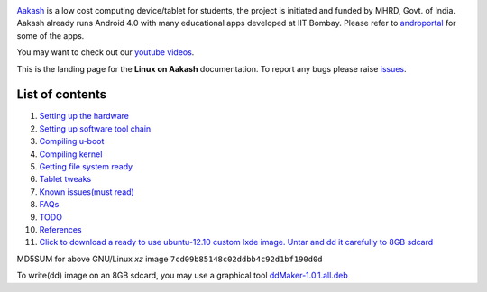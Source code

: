 
.. image::
   https://lh3.googleusercontent.com/-z0r2Q9_tPnY/UMmhqLzNjNI/AAAAAAAABeU/vIP_4zMur4o/s773/aakash-logo.png
   :target: http://www.it.iitb.ac.in/aakash2/index.jsp

`Aakash <http://www.it.iitb.ac.in/aakash2/index.jsp>`_ is a low cost
computing device/tablet for students, the project is initiated and
funded by MHRD, Govt. of India. Aakash already runs Android 4.0 with
many educational apps developed at IIT Bombay. Please refer to `androportal
<http://github.com/androportal>`_ for some of the apps.

You may want to check out our `youtube videos <http://www.youtube.com/playlist?list=PLwgNlwaUyn2morz05AJCzScLTQparFJVT>`_.  

This is the landing page for the **Linux on Aakash** documentation.
To report any bugs please raise `issues
<https://github.com/androportal/linux-on-aakash/issues>`_.

List of contents
----------------

#. `Setting up the hardware <https://github.com/androportal/linux-on-aakash/blob/master/setting_up_the_hardware.rst>`_

#. `Setting up software tool chain <https://github.com/androportal/linux-on-aakash/blob/master/setting_up_software_toolchain.rst>`_

#. `Compiling u-boot <https://github.com/androportal/linux-on-aakash/blob/master/compiling_uboot.rst>`_

#. `Compiling kernel <https://github.com/androportal/linux-on-aakash/blob/master/compiling_kernel.rst>`_

#. `Getting file system ready <https://github.com/androportal/linux-on-aakash/blob/master/getting_file_system_ready.rst>`_

#. `Tablet tweaks <https://github.com/androportal/linux-on-aakash/blob/master/tablet_tweaks.rst>`_

#. `Known issues(must read) <https://github.com/androportal/linux-on-aakash/blob/master/known_issues.rst>`_

#. `FAQs <https://github.com/androportal/linux-on-aakash/blob/master/faqs.rst>`_

#. `TODO <https://github.com/androportal/linux-on-aakash/blob/master/todo.rst>`_

#. `References <https://github.com/androportal/linux-on-aakash/blob/master/references.rst>`_

#. `Click to download a ready to use ubuntu-12.10 custom lxde image. Untar and dd it carefully to 8GB sdcard <http://www.it.iitb.ac.in/AakashApps/repo/GNU-Linux-on-Aakash/12.10-Aakash2-Linux-27-08-2013.img.xz>`_

MD5SUM for above GNU/Linux `xz` image ``7cd09b85148c02ddbb4c92d1bf190d0d``

To write(dd) image on an 8GB sdcard, you may use a graphical tool `ddMaker-1.0.1.all.deb <http://www.it.iitb.ac.in/AakashApps/repo/GNU-Linux-on-Aakash/ddmaker-1.0.1.all.deb>`_  


